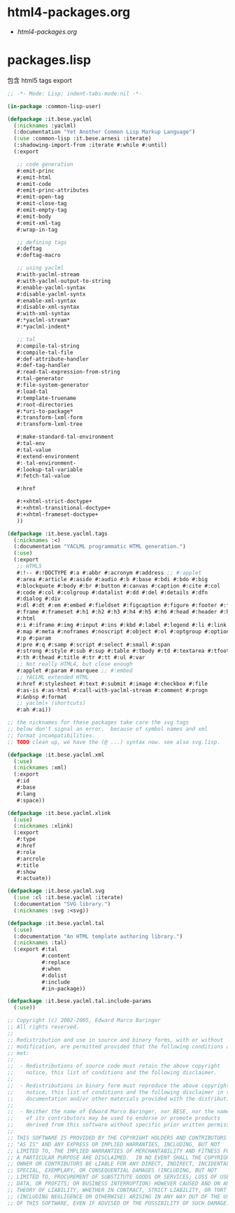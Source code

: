 * html4-packages.org
- [[file+emacs:html4-packages.org][html4-packages.org]]
* packages.lisp
  包含 html5 tags export
#+BEGIN_SRC lisp :tangle packages.lisp :padline no
;; -*- Mode: Lisp; indent-tabs-mode:nil -*-

(in-package :common-lisp-user)

(defpackage :it.bese.yaclml
  (:nicknames :yaclml)
  (:documentation "Yet Another Common Lisp Markup Language")
  (:use :common-lisp :it.bese.arnesi :iterate)
  (:shadowing-import-from :iterate #:while #:until)
  (:export

   ;; code generation
   #:emit-princ
   #:emit-html
   #:emit-code
   #:emit-princ-attributes
   #:emit-open-tag
   #:emit-close-tag
   #:emit-empty-tag
   #:emit-body
   #:emit-xml-tag
   #:wrap-in-tag

   ;; defining tags
   #:deftag
   #:deftag-macro

   ;; using yaclml
   #:with-yaclml-stream
   #:with-yaclml-output-to-string
   #:enable-yaclml-syntax
   #:disable-yaclml-syntx
   #:enable-xml-syntax
   #:disable-xml-syntax
   #:with-xml-syntax
   #:*yaclml-stream*
   #:*yaclml-indent*

   ;; tal
   #:compile-tal-string
   #:compile-tal-file
   #:def-attribute-handler
   #:def-tag-handler
   #:read-tal-expression-from-string
   #:tal-generator
   #:file-system-generator
   #:load-tal
   #:template-truename
   #:root-directories
   #:*uri-to-package*
   #:transform-lxml-form
   #:transform-lxml-tree

   #:make-standard-tal-environment
   #:tal-env
   #:tal-value
   #:extend-environment
   #:-tal-environment-
   #:lookup-tal-variable
   #:fetch-tal-value

   #:href

   #:+xhtml-strict-doctype+
   #:+xhtml-transitional-doctype+
   #:+xhtml-frameset-doctype+
   ))

(defpackage :it.bese.yaclml.tags
  (:nicknames :<)
  (:documentation "YACLML programmatic HTML generation.")
  (:use)
  (:export
   ;; HTML5
   #:!-- #:!DOCTYPE #:a #:abbr #:acronym #:address ;; #:applet
   #:area #:article #:aside #:audio #:b #:base #:bdi #:bdo #:big
   #:blockquote #:body #:br #:button #:canvas #:caption #:cite #:col
   #:code #:col #:colgroup #:datalist #:dd #:del #:details #:dfn
   #:dialog #:div
   #:dl #:dt #:em #:embed #:fieldset #:figcaption #:figure #:footer #:form
   #:frame #:frameset #:h1 #:h2 #:h3 #:h4 #:h5 #:h6 #:head #:header #:hr
   #:html
   #:i #:iframe #:img #:input #:ins #:kbd #:label #:legend #:li #:link
   #:map #:meta #:noframes #:noscript #:object #:ol #:optgroup #:option
   #:p #:param
   #:pre #:q #:samp #:script #:select #:small #:span
   #:strong #:style #:sub #:sup #:table #:tbody #:td #:textarea #:tfoot
   #:th #:thead #:title #:tr #:tt #:ul #:var
   ;; Not really HTML4, but close enough
   #:applet #:param #:marquee ;; #:embed
   ;; YACLML extended HTML
   #:href #:stylesheet #:text #:submit #:image #:checkbox #:file
   #:as-is #:as-html #:call-with-yaclml-stream #:comment #:progn
   #:&nbsp #:format
   ;; yaclml+ (shortcuts)
   #:ah #:ai))

;; the nicknames for these packages take care the svg tags
;; below don't signal an error.  because of symbol names and xml
;; format incompatibilities.
;; TODO clean up, we have the (@ ...) syntax now. see also svg.lisp.

(defpackage :it.bese.yaclml.xml
  (:use)
  (:nicknames :xml)
  (:export
   #:id
   #:base
   #:lang
   #:space))

(defpackage :it.bese.yaclml.xlink
  (:use)
  (:nicknames :xlink)
  (:export
   #:type
   #:href
   #:role
   #:arcrole
   #:title
   #:show
   #:actuate))

(defpackage :it.bese.yaclml.svg
  (:use :cl :it.bese.yaclml :iterate)
  (:documentation "SVG library.")
  (:nicknames :svg :<svg))

(defpackage :it.bese.yaclml.tal
  (:use)
  (:documentation "An HTML template authoring library.")
  (:nicknames :tal)
  (:export #:tal 
           #:content
           #:replace
           #:when
           #:dolist
           #:include
           #:in-package))

(defpackage :it.bese.yaclml.tal.include-params
  (:use))

;; Copyright (c) 2002-2005, Edward Marco Baringer
;; All rights reserved. 
;; 
;; Redistribution and use in source and binary forms, with or without
;; modification, are permitted provided that the following conditions are
;; met:
;; 
;;  - Redistributions of source code must retain the above copyright
;;    notice, this list of conditions and the following disclaimer.
;; 
;;  - Redistributions in binary form must reproduce the above copyright
;;    notice, this list of conditions and the following disclaimer in the
;;    documentation and/or other materials provided with the distribution.
;;
;;  - Neither the name of Edward Marco Baringer, nor BESE, nor the names
;;    of its contributors may be used to endorse or promote products
;;    derived from this software without specific prior written permission.
;; 
;; THIS SOFTWARE IS PROVIDED BY THE COPYRIGHT HOLDERS AND CONTRIBUTORS
;; "AS IS" AND ANY EXPRESS OR IMPLIED WARRANTIES, INCLUDING, BUT NOT
;; LIMITED TO, THE IMPLIED WARRANTIES OF MERCHANTABILITY AND FITNESS FOR
;; A PARTICULAR PURPOSE ARE DISCLAIMED.  IN NO EVENT SHALL THE COPYRIGHT
;; OWNER OR CONTRIBUTORS BE LIABLE FOR ANY DIRECT, INDIRECT, INCIDENTAL,
;; SPECIAL, EXEMPLARY, OR CONSEQUENTIAL DAMAGES (INCLUDING, BUT NOT
;; LIMITED TO, PROCUREMENT OF SUBSTITUTE GOODS OR SERVICES; LOSS OF USE,
;; DATA, OR PROFITS; OR BUSINESS INTERRUPTION) HOWEVER CAUSED AND ON ANY
;; THEORY OF LIABILITY, WHETHER IN CONTRACT, STRICT LIABILITY, OR TORT
;; (INCLUDING NEGLIGENCE OR OTHERWISE) ARISING IN ANY WAY OUT OF THE USE
;; OF THIS SOFTWARE, EVEN IF ADVISED OF THE POSSIBILITY OF SUCH DAMAGE.

#+END_SRC
